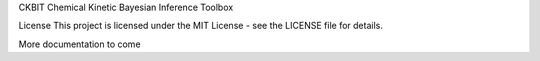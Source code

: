 CKBIT
Chemical Kinetic Bayesian Inference Toolbox

License
This project is licensed under the MIT License - see the LICENSE file for details.

More documentation to come